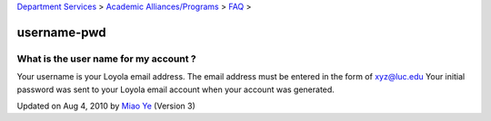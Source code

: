 
`Department Services <../../../index.html>`_ > `Academic
Alliances/Programs <../../index.html>`_ > `FAQ <../index.html>`_ >

username-pwd
~~~~~~~~~~~~

What is the user name for my account ?
^^^^^^^^^^^^^^^^^^^^^^^^^^^^^^^^^^^^^^

Your username is your Loyola email address. The email address must be
entered in the form of xyz@luc.edu Your initial password was sent to
your Loyola email account when your account was generated.

Updated on Aug 4, 2010 by `Miao Ye <mailto:miaoye2006@cs.luc.edu>`_
(Version 3)

